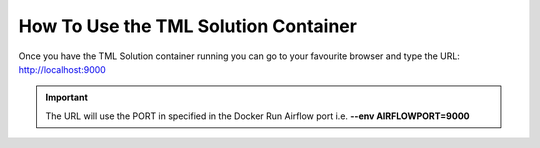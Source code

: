 How To Use the TML Solution Container
====================================

Once you have the TML Solution container running you can go to your favourite browser and type the URL: http://localhost:9000

.. important::
   
   The URL will use the PORT in specified in the Docker Run Airflow port i.e. **--env AIRFLOWPORT=9000**
